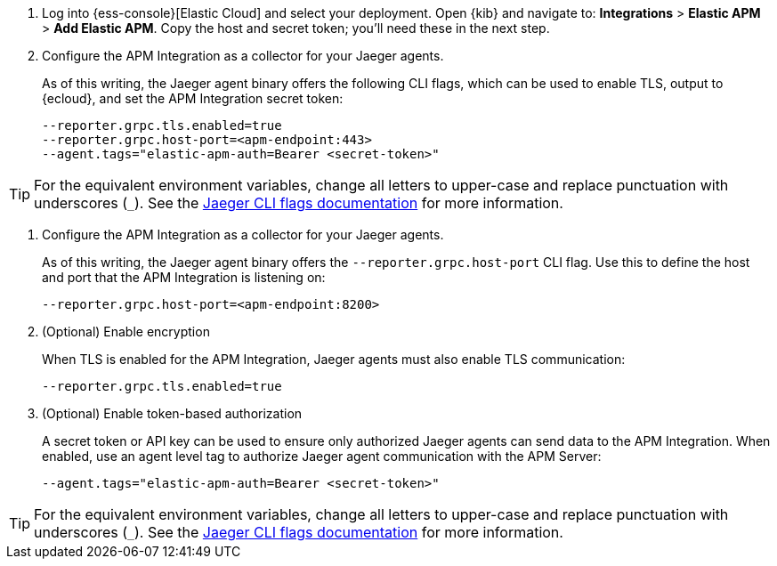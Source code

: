 // tag::ess[]
. Log into {ess-console}[Elastic Cloud] and select your deployment.
Open {kib} and navigate to:
**Integrations** > **Elastic APM** > **Add Elastic APM**.
Copy the host and secret token; you'll need these in the next step.

. Configure the APM Integration as a collector for your Jaeger agents.
+
As of this writing, the Jaeger agent binary offers the following CLI flags,
which can be used to enable TLS, output to {ecloud}, and set the APM Integration secret token:
+
[source,terminal]
----
--reporter.grpc.tls.enabled=true
--reporter.grpc.host-port=<apm-endpoint:443>
--agent.tags="elastic-apm-auth=Bearer <secret-token>"
----

TIP: For the equivalent environment variables,
change all letters to upper-case and replace punctuation with underscores (`_`).
See the https://www.jaegertracing.io/docs/1.22/cli/[Jaeger CLI flags documentation] for more information.

// end::ess[]

// tag::self-managed[]
. Configure the APM Integration as a collector for your Jaeger agents.
+
As of this writing, the Jaeger agent binary offers the `--reporter.grpc.host-port` CLI flag.
Use this to define the host and port that the APM Integration is listening on:
+
[source,terminal]
----
--reporter.grpc.host-port=<apm-endpoint:8200>
----

. (Optional) Enable encryption
+
When TLS is enabled for the APM Integration, Jaeger agents must also enable TLS communication:
+
[source,terminal]
----
--reporter.grpc.tls.enabled=true
----

. (Optional) Enable token-based authorization
+
A secret token or API key can be used to ensure only authorized Jaeger agents can send data to the APM Integration.
When enabled, use an agent level tag to authorize Jaeger agent communication with the APM Server:
+
[source,terminal]
----
--agent.tags="elastic-apm-auth=Bearer <secret-token>"
----

TIP: For the equivalent environment variables,
change all letters to upper-case and replace punctuation with underscores (`_`).
See the https://www.jaegertracing.io/docs/1.22/cli/[Jaeger CLI flags documentation] for more information.

// end::self-managed[]
